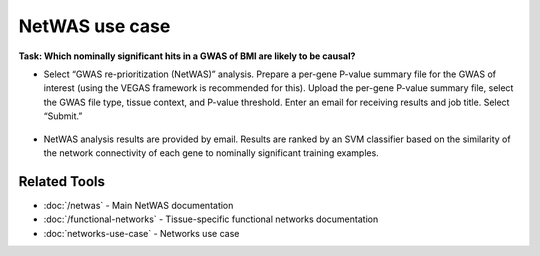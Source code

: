 ===============
NetWAS use case
===============

**Task: Which nominally significant hits in a GWAS of BMI are likely to be causal?**


* Select “GWAS re-prioritization (NetWAS)” analysis. Prepare a per-gene P-value summary file for the GWAS of interest (using the VEGAS framework is recommended for this). Upload the per-gene P-value summary file, select the GWAS file type, tissue context, and P-value threshold. Enter an email for receiving results and job title. Select “Submit.”

.. figure:: ../img/use-cases/netwas-1.png
   :align: center
   :width: 600px


* NetWAS analysis results are provided by email. Results are ranked by an SVM classifier based on the similarity of the network connectivity of each gene to nominally significant training examples.

.. figure:: ../img/use-cases/netwas-2.png
   :align: center
   :width: 600px

Related Tools
-------------

* :doc:`/netwas` - Main NetWAS documentation
* :doc:`/functional-networks` - Tissue-specific functional networks documentation
* :doc:`networks-use-case` - Networks use case
